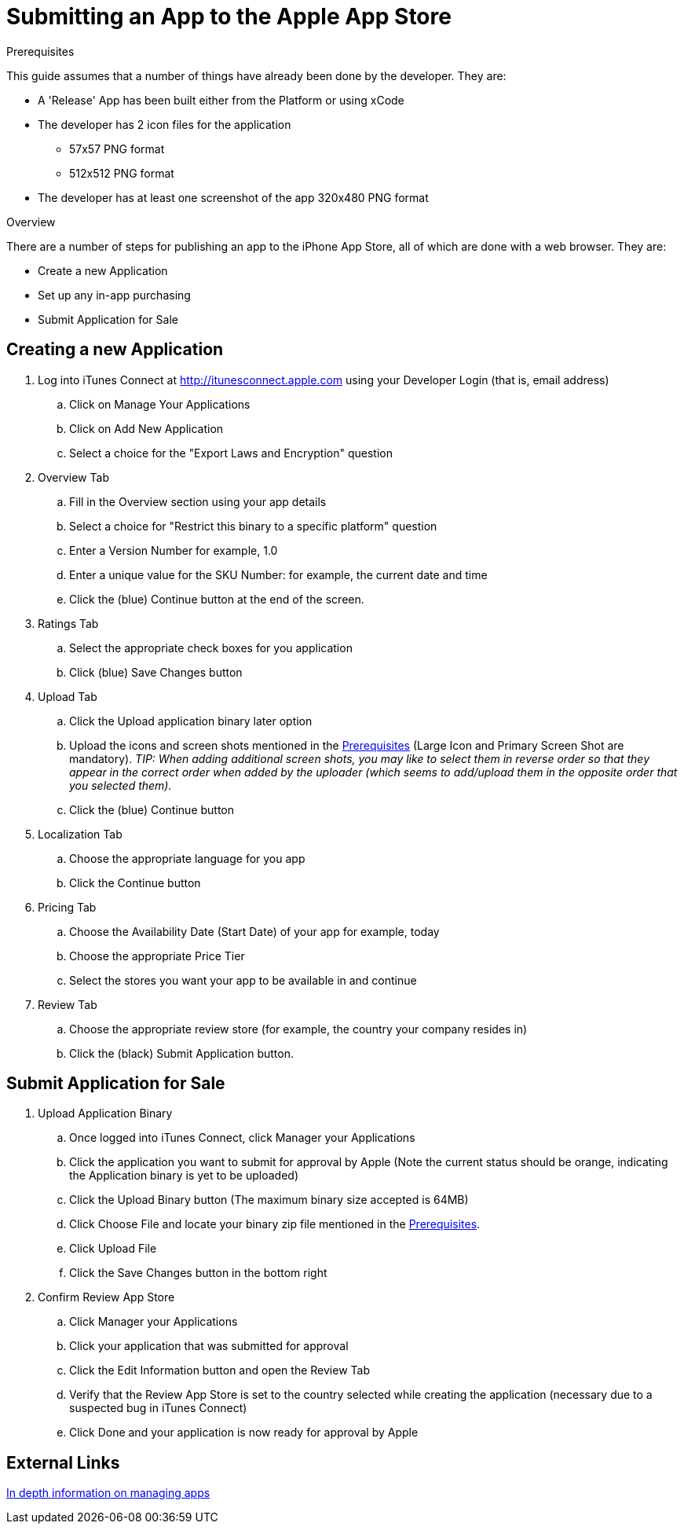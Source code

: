 // include::shared/attributes.adoc[]

[[submitting-an-app-to-the-app-store]]
= Submitting an App to the Apple App Store

.Prerequisites
This guide assumes that a number of things have already been done by the developer. They are:

* A 'Release' App has been built either from the Platform or using xCode
* The developer has 2 icon files for the application
** 57x57 PNG format
** 512x512 PNG format
* The developer has at least one screenshot of the app 320x480 PNG format

.Overview
There are a number of steps for publishing an app to the iPhone App Store, all of which are done with a web browser. They are:

* Create a new Application
* Set up any in-app purchasing
* Submit Application for Sale

[[creating-a-new-application]]
== Creating a new Application

. Log into iTunes Connect at link:http://itunesconnect.apple.com/[http://itunesconnect.apple.com^] using your Developer Login (that is, email address)
.. Click on Manage Your Applications
.. Click on Add New Application
.. Select a choice for the "Export Laws and Encryption" question
. Overview Tab
.. Fill in the Overview section using your app details
.. Select a choice for "Restrict this binary to a specific platform" question
.. Enter a Version Number for example, 1.0
.. Enter a unique value for the SKU Number: for example, the current date and time
.. Click the (blue) Continue button at the end of the screen.
. Ratings Tab
.. Select the appropriate check boxes for you application
.. Click (blue) Save Changes button
. Upload Tab
.. Click the Upload application binary later option
.. Upload the icons and screen shots mentioned in the xref:Prerequisites[Prerequisites] (Large Icon and Primary Screen Shot are mandatory). _TIP: When adding additional screen shots, you may like to select them in reverse order so that they appear in the correct order when added by the uploader (which seems to add/upload them in the opposite order that you selected them)._
.. Click the (blue) Continue button
. Localization Tab
.. Choose the appropriate language for you app
.. Click the Continue button
. Pricing Tab
.. Choose the Availability Date (Start Date) of your app for example, today
.. Choose the appropriate Price Tier
.. Select the stores you want your app to be available in and continue
. Review Tab
.. Choose the appropriate review store (for example, the country your company resides in)
.. Click the (black) Submit Application button.

[[submit-application-for-sale]]
== Submit Application for Sale

. Upload Application Binary
.. Once logged into iTunes Connect, click Manager your Applications
.. Click the application you want to submit for approval by Apple (Note the current status should be orange, indicating the Application binary is yet to be uploaded)

.. Click the Upload Binary button (The maximum binary size accepted is 64MB) 
.. Click Choose File and locate your binary zip file mentioned in the xref:Prerequisites[Prerequisites].
.. Click Upload File
.. Click the Save Changes button in the bottom right
. Confirm Review App Store
.. Click Manager your Applications
.. Click your application that was submitted for approval
.. Click the Edit Information button and open the Review Tab
.. Verify that the Review App Store is set to the country selected while creating the application (necessary due to a suspected bug in iTunes Connect)
.. Click Done and your application is now ready for approval by Apple

[[external-links]]
== External Links

link:https://developer.apple.com/library/ios/documentation/LanguagesUtilities/Conceptual/iTunesConnect_Guide/Chapters/About.html[In depth information on managing apps^]
